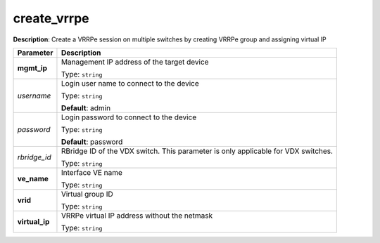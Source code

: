 .. NOTE: This file has been generated automatically, don't manually edit it

create_vrrpe
~~~~~~~~~~~~

**Description**: Create a VRRPe session on multiple switches by creating VRRPe group and assigning virtual IP 

.. table::

   ================================  ======================================================================
   Parameter                         Description
   ================================  ======================================================================
   **mgmt_ip**                       Management IP address of the target device

                                     Type: ``string``
   *username*                        Login user name to connect to the device

                                     Type: ``string``

                                     **Default**: admin
   *password*                        Login password to connect to the device

                                     Type: ``string``

                                     **Default**: password
   *rbridge_id*                      RBridge ID of the VDX switch.  This parameter is only applicable for VDX switches.

                                     Type: ``string``
   **ve_name**                       Interface VE name

                                     Type: ``string``
   **vrid**                          Virtual group ID

                                     Type: ``string``
   **virtual_ip**                    VRRPe virtual IP address without the netmask

                                     Type: ``string``
   ================================  ======================================================================

